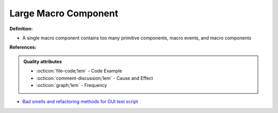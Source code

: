 Large Macro Component
^^^^^
**Definition:**

* A single macro component contains too many primitive components, macro events, and macro components


**References:**

.. admonition:: Quality attributes

    * :octicon:`file-code;1em` -  Code Example
    * :octicon:`comment-discussion;1em` -  Cause and Effect
    * :octicon:`graph;1em` -  Frequency

* `Bad smells and refactoring methods for GUI test script <https://ieeexplore.ieee.org/abstract/document/6299294>`_


